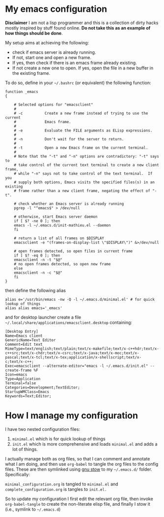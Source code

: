 * My emacs configuration

 *Disclaimer* I am not a lisp programmer and this is a collection
 of dirty hacks mostly inspired by stuff found online. *Do not take this
 as an example of how things should be done*.

 My setup aims at achieving the following:

  - check if emacs server is already running.
  - If not, start one and open a new frame.
  - If yes, then check if there is an emacs frame already existing.
  - If not create a new one to open. If yes, open the file in a new buffer in the existing frame.

 To do so, define in your =~/.bashrc= (or equivalent) the following function:

 #+begin_src
 function _emacs
 {

     # Selected options for "emacsclient"
     #
     # -c          Create a new frame instead of trying to use the current
     #             Emacs frame.
     #
     # -e          Evaluate the FILE arguments as ELisp expressions.
     #
     # -n          Don't wait for the server to return.
     #
     # -t          Open a new Emacs frame on the current terminal.
     #
     # Note that the "-t" and "-n" options are contradictory: "-t" says to
     # take control of the current text terminal to create a new client frame,
     # while "-n" says not to take control of the text terminal.  If you
     # supply both options, Emacs visits the specified files(s) in an existing
     # frame rather than a new client frame, negating the effect of "-t".

     # check whether an Emacs server is already running
     pgrep -l "^emacs$" > /dev/null

     # otherwise, start Emacs server daemon
     if [ $? -ne 0 ]; then
	 emacs -l ~/.emacs.d/init-mathieu.el --daemon
     fi

     # return a list of all frames on $DISPLAY
     emacsclient -e "(frames-on-display-list \"$DISPLAY\")" &>/dev/null

     # open frames detected, so open files in current frame
     if [ $? -eq 0 ]; then
	 emacsclient -n -t "$@"
	 # no open frames detected, so open new frame
     else
	 emacsclient -n -c "$@"
     fi
 }
 #+end_src

 then define the following alias

 #+begin_src
 alias e='/usr/bin/emacs -nw -Q -l ~/.emacs.d/minimal.el' # for quick lookup of things
 alias alias emacs='_emacs'
 #+end_src

 and for desktop launcher create a file =~/.local/share/applications/emacsclient.desktop= containing:

 #+begin_src
 [Desktop Entry]
 Name=Emacs client
 GenericName=Text Editor
 Comment=Edit text
 MimeType=text/english;text/plain;text/x-makefile;text/x-c++hdr;text/x-c++src;text/x-chdr;text/x-csrc;text/x-java;text/x-moc;text/x-pascal;text/x-tcl;text/x-tex;application/x-shellscript;text/x-c;text/x-c++;
 Exec=emacsclient --alternate-editor="emacs -l ~/.emacs.d/init.el" --create-frame %F
 Icon=emacs
 Type=Application
 Terminal=false
 Categories=Development;TextEditor;
 StartupWMClass=Emacs
 Keywords=Text;Editor;
 #+end_src

* How I manage my configuration

I have two nested configuration files:

1) =minimal.el= which is for quick lookup of things
2) =init.el= which is more comprehensive and loads =minimal.el= and adds a
   lot of things.

I actually manage both as org files, so that I can comment and
annotate what I am doing, and then use =org-babel= to tangle the org
files to the config files. These are then symlinked using [[https://www.gnu.org/software/stow/][gnu stow]] to
my =~/.emacs.d/= folder. Specifically:

=minimal_configuration.org= is tangled to =minimal.el= and
=complete_configuration.org= is tangles to =init.el.=

So to update my configuration I first edit the relevant org file, then
invoke =org-babel-tangle= to create the non-literate elisp file, and
finally I stow it (i.e., symlink to =~/.emacs.d=)
